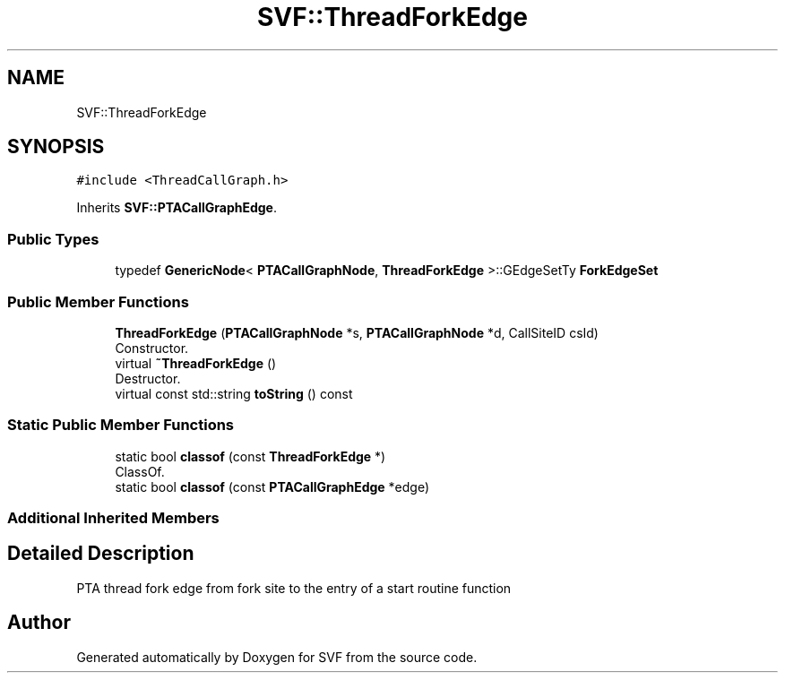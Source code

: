 .TH "SVF::ThreadForkEdge" 3 "Sun Feb 14 2021" "SVF" \" -*- nroff -*-
.ad l
.nh
.SH NAME
SVF::ThreadForkEdge
.SH SYNOPSIS
.br
.PP
.PP
\fC#include <ThreadCallGraph\&.h>\fP
.PP
Inherits \fBSVF::PTACallGraphEdge\fP\&.
.SS "Public Types"

.in +1c
.ti -1c
.RI "typedef \fBGenericNode\fP< \fBPTACallGraphNode\fP, \fBThreadForkEdge\fP >::GEdgeSetTy \fBForkEdgeSet\fP"
.br
.in -1c
.SS "Public Member Functions"

.in +1c
.ti -1c
.RI "\fBThreadForkEdge\fP (\fBPTACallGraphNode\fP *s, \fBPTACallGraphNode\fP *d, CallSiteID csId)"
.br
.RI "Constructor\&. "
.ti -1c
.RI "virtual \fB~ThreadForkEdge\fP ()"
.br
.RI "Destructor\&. "
.ti -1c
.RI "virtual const std::string \fBtoString\fP () const"
.br
.in -1c
.SS "Static Public Member Functions"

.in +1c
.ti -1c
.RI "static bool \fBclassof\fP (const \fBThreadForkEdge\fP *)"
.br
.RI "ClassOf\&. "
.ti -1c
.RI "static bool \fBclassof\fP (const \fBPTACallGraphEdge\fP *edge)"
.br
.in -1c
.SS "Additional Inherited Members"
.SH "Detailed Description"
.PP 
PTA thread fork edge from fork site to the entry of a start routine function 

.SH "Author"
.PP 
Generated automatically by Doxygen for SVF from the source code\&.
